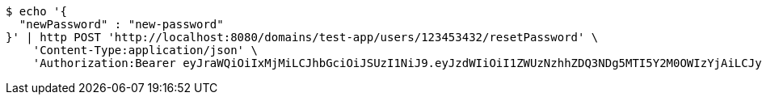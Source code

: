 [source,bash]
----
$ echo '{
  "newPassword" : "new-password"
}' | http POST 'http://localhost:8080/domains/test-app/users/123453432/resetPassword' \
    'Content-Type:application/json' \
    'Authorization:Bearer eyJraWQiOiIxMjMiLCJhbGciOiJSUzI1NiJ9.eyJzdWIiOiI1ZWUzNzhhZDQ3NDg5MTI5Y2M0OWIzYjAiLCJyb2xlcyI6W10sImlzcyI6Im1tYWR1LmNvbSIsImdyb3VwcyI6W10sImF1dGhvcml0aWVzIjpbXSwiY2xpZW50X2lkIjoiMjJlNjViNzItOTIzNC00MjgxLTlkNzMtMzIzMDA4OWQ0OWE3IiwiZG9tYWluX2lkIjoiMCIsImF1ZCI6InRlc3QiLCJuYmYiOjE1OTczMjAxMjAsInVzZXJfaWQiOiIxMTExMTExMTEiLCJzY29wZSI6ImEudGVzdC1hcHAudXNlci5yZXNldF9wYXNzd29yZCIsImV4cCI6MTU5NzMyMDEyNSwiaWF0IjoxNTk3MzIwMTIwLCJqdGkiOiJmNWJmNzVhNi0wNGEwLTQyZjctYTFlMC01ODNlMjljZGU4NmMifQ.GiYihRaZy4xJEakPdJPuIhGX0L0Fs8SKkyjJwXU-79tE_wmz8tEUaCtmF3WxddmHLjAtLiv8imhbaigSJFMi2Pt4AQo14n0_erGZooOAJMBVK9elnmaL9tZrskCslSGX0BJvZPE7pI2CWSPGOoaok6I7x-r0EH_8TeCBaTUSGJY2gcvrwD0kJAn4TJygeIjYmkbx1kY9CcHNVJAOY38rlWpWSdq1Aza-tN1rO0wRRGI6W5MPwQtZNBx8Fuk_fUAP4jI__vYLZzbyknq9yoRJ3_SzOg0fXYa-YaRr6zQMVq744-xTHMYDQxTNoMSuvmCJPJGB2uDPDB7rNDPThO6p9g'
----